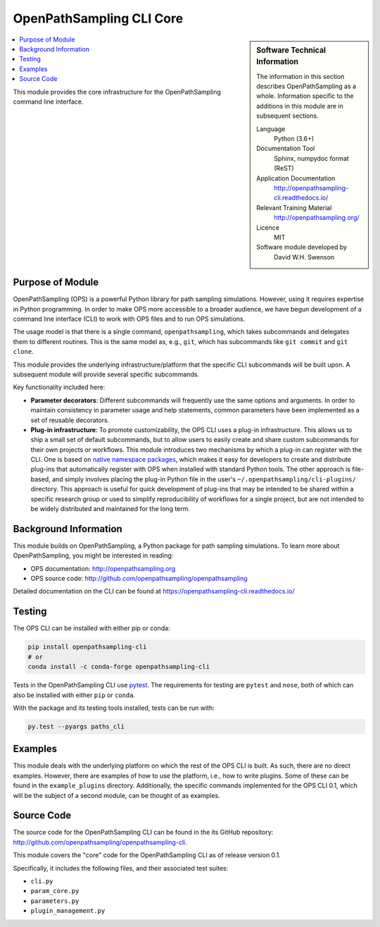 .. _ops_cli_core:

#########################
OpenPathSampling CLI Core
#########################

.. sidebar:: Software Technical Information

  The information in this section describes OpenPathSampling as a whole.
  Information specific to the additions in this module are in subsequent
  sections.

  Language
    Python (3.6+)

  Documentation Tool
    Sphinx, numpydoc format (ReST)

  Application Documentation
    http://openpathsampling-cli.readthedocs.io/

  Relevant Training Material
    http://openpathsampling.org/

  Licence
    MIT

  Software module developed by
    David W.H. Swenson

.. contents:: :local:

This module provides the core infrastructure for the OpenPathSampling
command line interface.

Purpose of Module
_________________

OpenPathSampling (OPS) is a powerful Python library for path sampling
simulations.  However, using it requires expertise in Python programming. In
order to make OPS more accessible to a broader audience, we have begun
development of a command line interface (CLI) to work with OPS files and to
run OPS simulations.

The usage model is that there is a single command, ``openpathsampling``,
which takes subcommands and delegates them to different routines. This is
the same model as, e.g., ``git``, which has subcommands like ``git commit``
and ``git clone``.

This module provides the underlying infrastructure/platform that the
specific CLI subcommands will be built upon. A subsequent module will
provide several specific subcommands.

Key functionality included here:

* **Parameter decorators**: Different subcommands will frequently use the
  same options and arguments. In order to maintain consistency in parameter
  usage and help statements, common parameters have been implemented as a
  set of reusable decorators.
* **Plug-in infrastructure**: To promote customizability, the OPS CLI uses a
  plug-in infrastructure. This allows us to ship a small set of default
  subcommands, but to allow users to easily create and share custom
  subcommands for their own projects or workflows. This module introduces
  two mechanisms by which a plug-in can register with the CLI. One is based
  on `native namespace packages`_, which makes it easy for developers to
  create and distribute plug-ins that automatically register with OPS when
  installed with standard Python tools.  The other approach is file-based,
  and simply involves placing the plug-in Python file in the user's
  ``~/.openpathsampling/cli-plugins/`` directory.  This approach is useful
  for quick development of plug-ins that may be intended to be shared within
  a specific research group or used to simplify reproducibility of workflows
  for a single project, but are not intended to be widely distributed and
  maintained for the long term.

.. _native namespace packages: 
  https://packaging.python.org/guides/packaging-namespace-packages/#native-namespace-packages


Background Information
______________________

This module builds on OpenPathSampling, a Python package for path sampling
simulations. To learn more about OpenPathSampling, you might be interested in
reading:

* OPS documentation: http://openpathsampling.org
* OPS source code: http://github.com/openpathsampling/openpathsampling

Detailed documentation on the CLI can be found at
https://openpathsampling-cli.readthedocs.io/

Testing
_______

The OPS CLI can be installed with either pip or conda:

.. code:: bash

   pip install openpathsampling-cli
   # or
   conda install -c conda-forge openpathsampling-cli

Tests in the OpenPathSampling CLI use `pytest`_. The requirements for
testing are ``pytest`` and ``nose``, both of which can also be installed
with either ``pip`` or ``conda``.

With the package and its testing tools installed, tests can be run with:

.. code:: bash

   py.test --pyargs paths_cli

Examples
________

This module deals with the underlying platform on which the rest of the OPS
CLI is built. As such, there are no direct examples. However, there are
examples of how to use the platform, i.e., how to write plugins. Some of
these can be found in the ``example_plugins`` directory. Additionally, the
specific commands implemented for the OPS CLI 0.1, which will be the subject
of a second module, can be thought of as examples.

Source Code
___________

The source code for the OpenPathSampling CLI can be found in the its
GitHub repository:  http://github.com/openpathsampling/openpathsampling-cli.

This module covers the "core" code for the OpenPathSampling CLI as of
release version 0.1.

Specifically, it includes the following files, and their associated test
suites:

* ``cli.py``
* ``param_core.py``
* ``parameters.py``
* ``plugin_management.py``

.. link the source code

.. IF YOUR MODULE IS IN OPS CORE

.. This module has been merged into OpenPathSampling. It is composed of the
.. following pull requests:

.. * link PRs

.. IF YOUR MODULE IS A SEPARATE REPOSITORY

.. The source code for this module can be found in: URL.

.. CLOSING MATERIAL -------------------------------------------------------

.. Here are the URL references used

.. _pytest: http://pytest.org/

